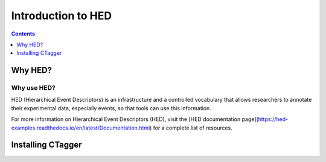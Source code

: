 .. _introduction:

=====================================================
Introduction to HED
=====================================================

.. contents:: **Contents**
    :local:
    :depth: 1

Why HED?
========


Why use HED?
------------

HED (Hierarchical Event Descriptors) is an infrastructure and
a controlled vocabulary that allows researchers to annotate
their experimental data, especially events,
so that tools can use this information.

For more information on Hierarchical Event Descriptors (HED),
visit the [HED documentation page](https://hed-examples.readthedocs.io/en/latest/Documentation.html)
for a complete list of resources.

Installing CTagger
===================

